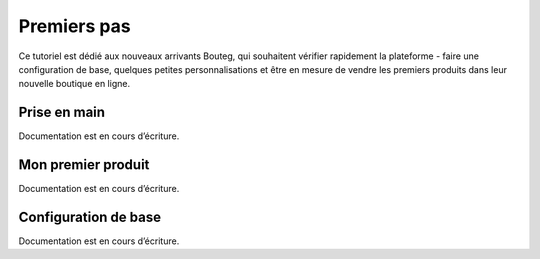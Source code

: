 Premiers pas
===============

Ce tutoriel est dédié aux nouveaux arrivants Bouteg, qui souhaitent vérifier rapidement la plateforme - 
faire une configuration de base, quelques petites personnalisations et être en mesure de vendre les premiers 
produits dans leur nouvelle boutique en ligne.

Prise en main
-------------------
Documentation est en cours d’écriture.

Mon premier produit
-------------------
Documentation est en cours d’écriture.

Configuration de base
---------------------
Documentation est en cours d’écriture.
